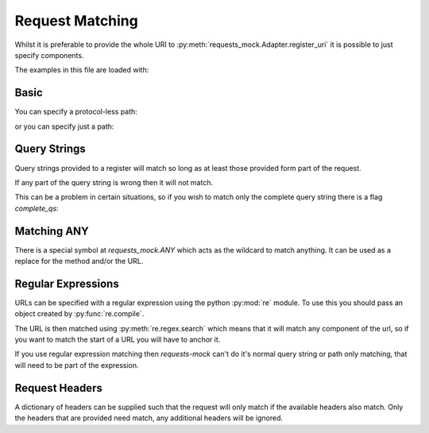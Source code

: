 ================
Request Matching
================

Whilst it is preferable to provide the whole URI to :py:meth:`requests_mock.Adapter.register_uri` it is possible to just specify components.

The examples in this file are loaded with:

.. doctest::

    >>> import requests
    >>> import requests_mock
    >>> adapter = requests_mock.Adapter()
    >>> session = requests.Session()
    >>> session.mount('mock', adapter)

Basic
=====

.. doctest::
    :hide:

    >>> import requests
    >>> import requests_mock
    >>> adapter = requests_mock.Adapter()
    >>> session = requests.Session()
    >>> session.mount('mock', adapter)

You can specify a protocol-less path:

.. doctest::

    .. >>> adapter.register_uri('GET', '//test.com/', text='resp')
    .. >>> session.get('mock://test.com/').text
    .. 'resp'

or you can specify just a path:

.. doctest::

    .. >>> adapter.register_uri('GET', '/path', text='resp')
    .. >>> session.get('mock://test.com/path').text
    .. 'resp'
    .. >>> session.get('mock://another.com/path').text
    .. 'resp'

Query Strings
=============

.. doctest::
    :hide:

    >>> import requests
    >>> import requests_mock
    >>> adapter = requests_mock.Adapter()
    >>> session = requests.Session()
    >>> session.mount('mock', adapter)

Query strings provided to a register will match so long as at least those provided form part of the request.

.. doctest::

    >>> adapter.register_uri('GET', '/7?a=1', text='resp')
    >>> session.get('mock://test.com/7?a=1&b=2').text
    'resp'

If any part of the query string is wrong then it will not match.

.. doctest::

    >>> session.get('mock://test.com/7?a=3')
    Traceback (most recent call last):
       ...
    requests_mock.exceptions.NoMockAddress: No mock address: GET mock://test.com/7?a=3

This can be a problem in certain situations, so if you wish to match only the complete query string there is a flag `complete_qs`:

.. doctest::

    >>> adapter.register_uri('GET', '/8?a=1', complete_qs=True, text='resp')
    >>> session.get('mock://test.com/8?a=1&b=2')
    Traceback (most recent call last):
       ...
    requests_mock.exceptions.NoMockAddress: No mock address: GET mock://test.com/8?a=1&b=2


Matching ANY
============

There is a special symbol at `requests_mock.ANY` which acts as the wildcard to match anything.
It can be used as a replace for the method and/or the URL.

.. doctest::
    :hide:

    >>> import requests
    >>> import requests_mock
    >>> adapter = requests_mock.Adapter()
    >>> session = requests.Session()
    >>> session.mount('mock', adapter)

.. doctest::

    >>> adapter.register_uri(requests_mock.ANY, 'mock://test.com/8', text='resp')
    >>> session.get('mock://test.com/8').text
    'resp'
    >>> session.post('mock://test.com/8').text
    'resp'

.. doctest::

    >>> adapter.register_uri(requests_mock.ANY, requests_mock.ANY, text='resp')
    >>> session.get('mock://whatever/you/like').text
    'resp'
    >>> session.post('mock://whatever/you/like').text
    'resp'

Regular Expressions
===================

URLs can be specified with a regular expression using the python :py:mod:`re` module.
To use this you should pass an object created by :py:func:`re.compile`.

The URL is then matched using :py:meth:`re.regex.search` which means that it will match any component of the url, so if you want to match the start of a URL you will have to anchor it.

.. doctest::
    :hide:

    >>> import requests
    >>> import requests_mock
    >>> adapter = requests_mock.Adapter()
    >>> session = requests.Session()
    >>> session.mount('mock', adapter)

.. doctest::

    .. >>> import re
    .. >>> matcher = re.compile('tester.com/a')
    .. >>> adapter.register_uri('GET', matcher, text='resp')
    .. >>> session.get('mock://www.tester.com/a/b').text
    .. 'resp'

If you use regular expression matching then *requests-mock* can't do it's normal query string or path only matching, that will need to be part of the expression.


Request Headers
===============

A dictionary of headers can be supplied such that the request will only match if the available headers also match.
Only the headers that are provided need match, any additional headers will be ignored.

.. doctest::
    :hide:

    >>> import requests
    >>> import requests_mock
    >>> adapter = requests_mock.Adapter()
    >>> session = requests.Session()
    >>> session.mount('mock', adapter)

.. doctest::

    >>> adapter.register_uri('POST', 'mock://test.com/headers', request_headers={'key': 'val'}, text='resp')
    >>> session.post('mock://test.com/headers', headers={'key': 'val', 'another': 'header'}).text
    'resp'
    >>> resp = session.post('mock://test.com/headers')
    Traceback (most recent call last):
       ...
    requests_mock.exceptions.NoMockAddress: No mock address: POST mock://test.com/headers

